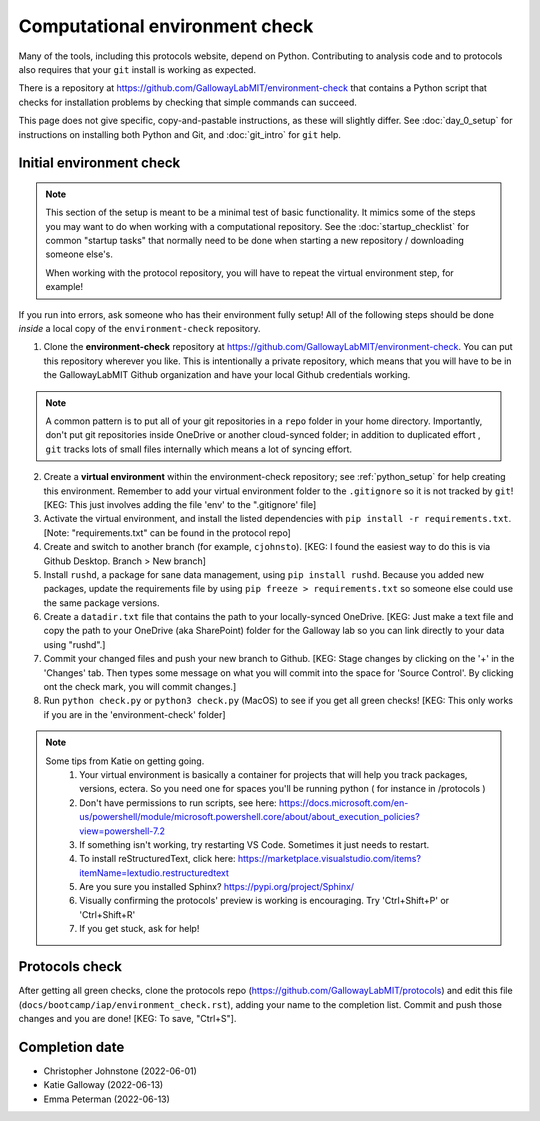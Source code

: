 ===============================
Computational environment check
===============================

Many of the tools, including this protocols website,
depend on Python. Contributing to analysis code and to protocols
also requires that your ``git`` install is working as expected.

There is a repository at https://github.com/GallowayLabMIT/environment-check
that contains a Python script that checks for installation problems by
checking that simple commands can succeed.

This page does not give specific, copy-and-pastable instructions, as these
will slightly differ. See :doc:`day_0_setup` for instructions on installing both
Python and Git, and :doc:`git_intro` for ``git`` help.

Initial environment check
-------------------------

.. note::

   This section of the setup is meant to be a minimal test of basic functionality.
   It mimics some of the steps you may want to do when working with a computational
   repository. See the :doc:`startup_checklist` for common "startup tasks" that normally
   need to be done when starting a new repository / downloading someone else's.

   When working with the protocol repository, you will have to repeat
   the virtual environment step, for example!

If you run into errors, ask someone who has their environment fully setup! All of the following steps should
be done *inside* a local copy of the ``environment-check`` repository.

1. Clone the **environment-check** repository at https://github.com/GallowayLabMIT/environment-check.
   You can put this repository wherever you like. This is intentionally a private repository, which means
   that you will have to be in the GallowayLabMIT Github organization and have your local Github credentials
   working.

.. note::
   A common pattern is to put all of your
   git repositories in a ``repo`` folder in your home directory. Importantly, don't put
   git repositories inside OneDrive or another cloud-synced folder; in addition to duplicated effort
   , ``git`` tracks lots of small files internally which means a lot of syncing effort.

2. Create a **virtual environment** within the environment-check repository; see :ref:`python_setup`
   for help creating this environment. Remember to add your virtual environment folder to the ``.gitignore``
   so it is not tracked by ``git``! [KEG: This just involves adding the file 'env' to the ".gitignore' file]
3. Activate the virtual environment, and install the listed dependencies with ``pip install -r requirements.txt``. [Note: "requirements.txt" can be found in the protocol repo]
4. Create and switch to another branch (for example, ``cjohnsto``). [KEG: I found the easiest way to do this is via Github Desktop. Branch > New branch]
5. Install ``rushd``, a package for sane data management, using ``pip install rushd``. Because you
   added new packages, update the requirements file by using ``pip freeze > requirements.txt`` so someone else could
   use the same package versions.
6. Create a ``datadir.txt`` file that contains the path to your locally-synced OneDrive. [KEG: Just make a text file and copy the path to your OneDrive (aka SharePoint) folder for the Galloway lab so you can link directly to your data using "rushd".]
7. Commit your changed files and push your new branch to Github. [KEG: Stage changes by clicking on the '+' in the 'Changes' tab. Then types some message on what you will commit into the space for 'Source Control'. By clicking ont the check mark, you will commit changes.]
8. Run ``python check.py`` or ``python3 check.py`` (MacOS) to see if you get all green checks! [KEG: This only works if you are in the 'environment-check' folder]

.. note::
   Some tips from Katie on getting going.
      1. Your virtual environment is basically a container for projects that will help you track packages, versions, ectera. So you need one for spaces you'll be running python ( for instance in /protocols )
      2. Don't have permissions to run scripts, see here: https://docs.microsoft.com/en-us/powershell/module/microsoft.powershell.core/about/about_execution_policies?view=powershell-7.2
      3. If something isn't working, try restarting VS Code. Sometimes it just needs to restart.
      4. To install reStructuredText, click here: https://marketplace.visualstudio.com/items?itemName=lextudio.restructuredtext
      5. Are you sure you installed Sphinx? https://pypi.org/project/Sphinx/
      6. Visually confirming the protocols' preview is working is encouraging. Try 'Ctrl+Shift+P' or 'Ctrl+Shift+R'
      7. If you get stuck, ask for help!

Protocols check
---------------
After getting all green checks, clone the protocols repo (https://github.com/GallowayLabMIT/protocols)
and edit this file (``docs/bootcamp/iap/environment_check.rst``), adding your name to the completion list.
Commit and push those changes and you are done! [KEG: To save, "Ctrl+S"].


Completion date
---------------
- Christopher Johnstone (2022-06-01)
- Katie Galloway (2022-06-13)
- Emma Peterman (2022-06-13)